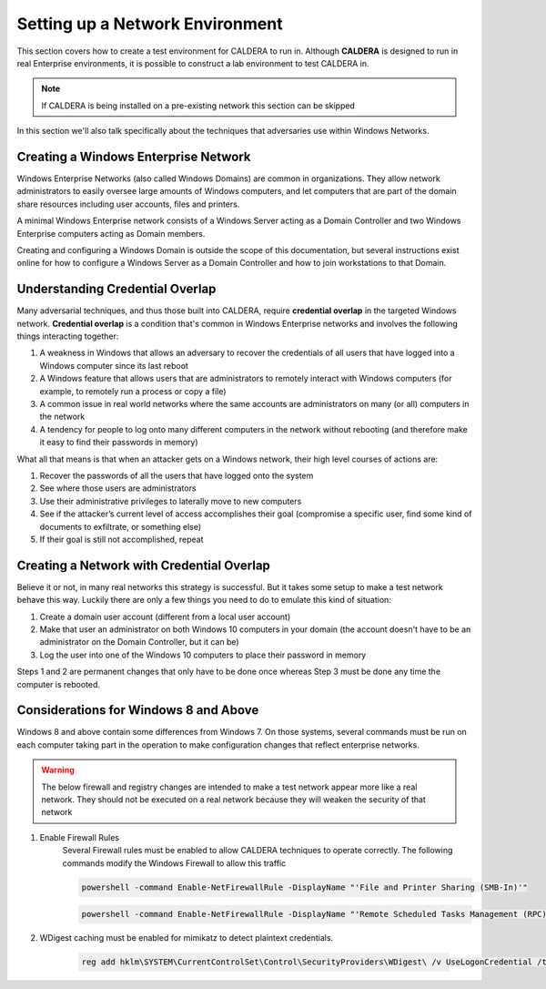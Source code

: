 ================================
Setting up a Network Environment
================================

This section covers how to create a test environment for CALDERA to run in. Although **CALDERA**
is designed to run in real Enterprise environments, it is possible to construct a lab
environment to test CALDERA in.

.. note::  If CALDERA is being installed on a pre-existing network this section can be skipped

In this section we'll also talk specifically about the techniques that adversaries use
within Windows Networks.

Creating a Windows Enterprise Network
-------------------------------------

Windows Enterprise Networks (also called Windows Domains) are common in organizations. They allow network
administrators to easily oversee large amounts of Windows computers, and let computers that are part of the domain
share resources including user accounts, files and printers.

A minimal Windows Enterprise network consists of a Windows Server acting as a Domain Controller and two
Windows Enterprise computers acting as Domain members.

Creating and configuring a Windows Domain is outside the scope of this documentation, but several instructions
exist online for how to configure a Windows Server as a Domain Controller and how to join workstations
to that Domain.

Understanding Credential Overlap
--------------------------------
Many adversarial techniques, and thus those built into CALDERA, require
**credential overlap** in the targeted Windows network.
**Credential overlap** is a condition that's common in Windows Enterprise networks and
involves the following things interacting together:

1. A weakness in Windows that allows an adversary to recover the credentials of all users
   that have logged into a Windows computer since its last reboot
2. A Windows feature that allows users that are administrators to remotely interact
   with Windows computers (for example, to remotely run a process or copy a file)
3. A common issue in real world networks where the same accounts are administrators on
   many (or all) computers in the network
4. A tendency for people to log onto many different computers in the network without rebooting
   (and therefore make it easy to find their passwords in memory)

What all that means is that when an attacker gets on a Windows network, their high
level courses of actions are:

1. Recover the passwords of all the users that have logged onto the system
2. See where those users are administrators
3. Use their administrative privileges to laterally move to new computers
4. See if the attacker’s current level of access accomplishes their goal (compromise a
   specific user, find some kind of documents to exfiltrate, or something else)
5. If their goal is still not accomplished, repeat

Creating a Network with Credential Overlap
------------------------------------------

Believe it or not, in many real networks this strategy is successful. But it
takes some setup to make a test network behave this way. Luckily there are only
a few things you need to do to emulate this kind of situation:

1. Create a domain user account (different from a local user account)
2. Make that user an administrator on both Windows 10 computers in your domain (the account doesn't have to be
   an administrator on the Domain Controller, but it can be)
3. Log the user into one of the Windows 10 computers to place their password in memory

Steps 1 and 2 are permanent changes that only have to be done once whereas Step 3 must
be done any time the computer is rebooted.

Considerations for Windows 8 and Above
--------------------------------------

Windows 8 and above contain some differences from Windows 7. On those systems, several commands must be run
on each computer taking part in the operation to make configuration changes that reflect enterprise networks.

.. warning:: The below firewall and registry changes are intended to make a test network appear more like a real network.  
     They should not be executed on a real network because they will weaken the security of that network

#. Enable Firewall Rules
    Several Firewall rules must be enabled to allow CALDERA techniques to operate correctly. The following commands
    modify the Windows Firewall to allow this traffic

    .. code-block:: console

        powershell -command Enable-NetFirewallRule -DisplayName "'File and Printer Sharing (SMB-In)'"

    .. code-block:: console

        powershell -command Enable-NetFirewallRule -DisplayName "'Remote Scheduled Tasks Management (RPC)'"

#. WDigest caching must be enabled for mimikatz to detect plaintext credentials.

    .. code-block:: console

        reg add hklm\SYSTEM\CurrentControlSet\Control\SecurityProviders\WDigest\ /v UseLogonCredential /t REG_DWORD /d 1
